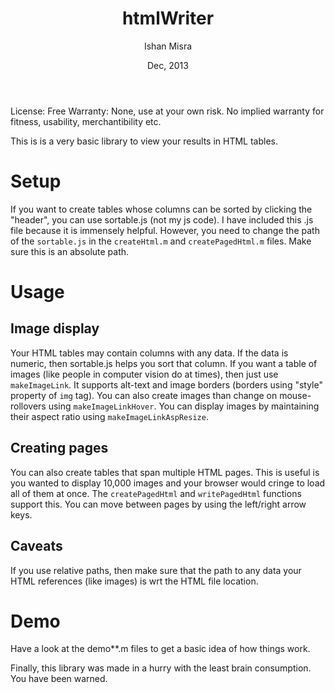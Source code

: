 #+title: htmlWriter
#+author: Ishan Misra
#+date: Dec, 2013

License: Free
Warranty: None, use at your own risk. No implied warranty for fitness, usability, merchantibility etc.

This is is a very basic library to view your results in HTML tables.

* Setup
If you want to create tables whose columns can be sorted by clicking the "header", you can use sortable.js (not my js code).
I have included this .js file because it is immensely helpful. However, you need to change the path of the =sortable.js= in the =createHtml.m= and =createPagedHtml.m= files. Make sure this is an absolute path. 

* Usage
** Image display
Your HTML tables may contain columns with any data. If the data is numeric, then sortable.js helps you sort that column.
If you want a table of images (like people in computer vision do at times), then just use =makeImageLink=. It supports alt-text and image borders (borders using "style" property of =img= tag). You can also create images than change on mouse-rollovers using =makeImageLinkHover=. You can display images by maintaining their aspect ratio using =makeImageLinkAspResize=.

** Creating pages
You can also create tables that span multiple HTML pages. This is useful is you wanted to display 10,000 images and your browser would cringe to load all of them at once. The =createPagedHtml= and =writePagedHtml= functions support this. You can move between pages by using the left/right arrow keys.

** Caveats
If you use relative paths, then make sure that the path to any data your HTML references (like images) is wrt the HTML file location.

* Demo
Have a look at the demo**.m files to get a basic idea of how things work.

Finally, this library was made in a hurry with the least brain consumption. You have been warned.
